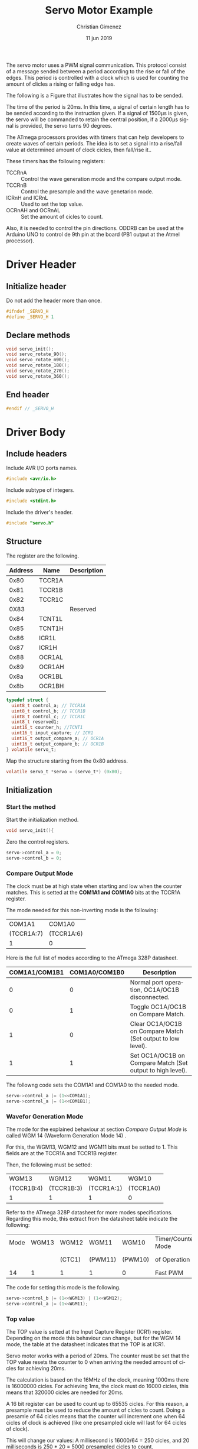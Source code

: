 The servo motor uses a PWM signal communication. This protocol consist of a message sended between a period according to the rise or fall of the edges. This period is controlled with a clock which is used for counting the amount of clicles a rising or falling edge has.

The following is a Figure that illustrates how the signal has to be sended.

[[file:Sinais_controle_servomotor.JPG]]

The time of the period is 20ms. In this time, a signal of certain length has to be sended according to the instruction given. If a signal of 1500\mu{}s is given, the servo will be commanded to retain the central position, if a 2000\mu{}s signal is provided, the servo turns 90 degrees.

The ATmega processors provides with timers that can help developers to create waves of certain periods. The idea is to set a signal into a rise/fall value at determined amount of clock cicles, then fall/rise it..

These timers has the following registers:

- TCCRnA :: Control the wave generation mode and the compare output mode.
- TCCRnB :: Control the presample and the wave genetarion mode.
- ICRnH and ICRnL :: Used to set the top value.
- OCRnAH and OCRnAL :: Set the amount of cicles to count.

Also, it is needed to control the pin directions. ODDRB can be used at the Arduino UNO to control de 9th pin at the board (PB1 output at the Atmel processor). 

* Driver Header
:PROPERTIES:
:header-args: :tangle servo.h :comments no :padline yes
:END:

** Initialize header
Do not add the header more than once.

#+BEGIN_SRC c
#ifndef _SERVO_H
#define _SERVO_H 1
#+END_SRC

** Declare methods

#+BEGIN_SRC c
void servo_init();
void servo_rotate_90();
void servo_rotate_m90();
void servo_rotate_180();
void servo_rotate_270();
void servo_rotate_360();
#+END_SRC

** End header
#+BEGIN_SRC c
#endif // _SERVO_H
#+END_SRC


* Driver Body
:PROPERTIES:
:header-args: :tangle servo.c :comments no :padline yes
:END:

** Include headers
Include AVR I/O ports names.

#+BEGIN_SRC c
#include <avr/io.h>
#+END_SRC

Include subtype of integers.

#+BEGIN_SRC c
#include <stdint.h>
#+END_SRC

Include the driver's header.

#+BEGIN_SRC c
#include "servo.h"
#+END_SRC

** Structure
The register are the following.

|---------+--------+-------------|
| Address | Name   | Description |
|---------+--------+-------------|
|    0x80 | TCCR1A |             |
|    0x81 | TCCR1B |             |
|    0x82 | TCCR1C |             |
|    0X83 |        | Reserved    |
|    0x84 | TCNT1L |             |
|    0x85 | TCNT1H |             |
|    0x86 | ICR1L  |             |
|    0x87 | ICR1H  |             |
|    0x88 | OCR1AL |             |
|    0x89 | OCR1AH |             |
|    0x8a | OCR1BL |             |
|    0x8b | OCR1BH |             |
|---------+--------+-------------|

#+BEGIN_SRC c
typedef struct {
  uint8_t control_a; // TCCR1A
  uint8_t control_b; // TCCR1B
  uint8_t control_c; // TCCR1C
  uint8_t reserved1; 
  uint16_t counter_h; //TCNT1
  uint16_t input_capture; // ICR1
  uint16_t output_compare_a; // OCR1A
  uint16_t output_compare_b; // OCR1B
} volatile servo_t;
#+END_SRC

Map the structure starting from the 0x80 address.

#+BEGIN_SRC c
  volatile servo_t *servo = (servo_t*) (0x80);
#+END_SRC

** Initialization

*** Start the method
Start the initialization method.

#+BEGIN_SRC c
void servo_init(){
#+END_SRC

Zero the control registers.

#+BEGIN_SRC c
servo->control_a = 0;
servo->control_b = 0;
#+END_SRC


*** Compare Output Mode
The clock must be at high state when starting and low when the counter matches. This is setted at the *COM1A1 and COM1A0* bits at the TCCR1A register.

The mode needed for this non-inverting mode is the following:

|------------+------------|
| COM1A1     | COM1A0     |
| (TCCR1A:7) | (TCCR1A:6) |
|------------+------------|
| 1          | 0          |
|------------+------------|

Here is the full list of modes according to the ATmega 328P datasheet.

|---------------+---------------+-------------------------------------------------------------|
| COM1A1/COM1B1 | COM1A0/COM1B0 | Description                                                 |
|---------------+---------------+-------------------------------------------------------------|
|             0 |             0 | Normal port operation, OC1A/OC1B disconnected.              |
|             0 |             1 | Toggle OC1A/OC1B on Compare Match.                          |
|             1 |             0 | Clear OC1A/OC1B on Compare Match (Set output to low level). |
|             1 |             1 | Set OC1A/OC1B on Compare Match (Set output to high level).  |
|---------------+---------------+-------------------------------------------------------------|

The followng code sets the COM1A1 and COM1A0 to the needed mode.

#+BEGIN_SRC c
servo->control_a |= (1<<COM1A1);
servo->control_a |= (1<<COM1B1);
#+END_SRC

*** Wavefor Generation Mode
The mode for the explained behaviour at section [[*Compare Output Mode][Compare Output Mode]] is called WGM 14 (Waveform Generation Mode 14) . 

For this, the WGM13, WGM12 and WGM11 bits must be setted to 1. This fields are at the TCCR1A and TCCR1B register.

Then, the following must be setted:

|------------+------------+------------+-----------|
| WGM13      | WGM12      | WGM11      | WGM10     |
| (TCCR1B:4) | (TCCR1B:3) | (TCCR1A:1) | (TCCR1A0) |
|------------+------------+------------+-----------|
| 1          | 1          | 1          | 0         |
|------------+------------+------------+-----------|

Refer to the ATmega 328P datasheet for more modes specifications. Regarding this mode, this extract from the datasheet table indicate the following:

|------+-------+--------+---------+---------+--------------------+------+-----------+------------|
| Mode | WGM13 | WGM12  | WGM11   | WGM10   | Timer/Counter Mode | TOP  | Update of | TOV1 flagn |
|      |       | (CTC1) | (PWM11) | (PWM10) | of Operation       |      | OCR1x at  | set on     |
|------+-------+--------+---------+---------+--------------------+------+-----------+------------|
|   14 |     1 | 1      | 1       | 0       | Fast PWM           | ICR1 | BOTTOM    | TOP        |
|------+-------+--------+---------+---------+--------------------+------+-----------+------------|


The code for setting this mode is the following.

#+BEGIN_SRC c
servo->control_b |= (1<<WGM13) | (1<<WGM12);
servo->control_a |= (1<<WGM11);
#+END_SRC

*** Top value
The TOP value is setted at the Input Capture Register (ICR1) register. Depending on the mode this behaviour can change, but for the WGM 14 mode, the table at the datasheet indicates that the TOP is at ICR1.

Servo motor works with a period of 20ms. The counter must be set that the TOP value resets the counter to 0 when arriving the needed amount of cicles for achieving 20ms.

The calculation is based on the 16MHz of the clock, meaning 1000ms there is 16000000 cicles. For achieving 1ms, the clock must do 16000 cicles, this means that 320000 cicles are needed for 20ms.

A 16 bit register can be used to count up to 65535 cicles. For this reason, a presample must be used to reduce the amount of cicles to count. Doing a presamle of 64 cicles means that the counter will increment one when 64 cicles of clock is achieved (like one presampled cicle will last for 64 cicles of clock).

This will change our values: A millisecond is 16000/64 = 250 cicles, and 20 milliseconds is 250 * 20 = 5000 presampled cicles to count.

#+BEGIN_SRC c
servo->input_capture = 4999;
#+END_SRC

*** Presample
The presample is setted at the TCCR1B register on the CS12, CS11 and CS10 bits.

The following value will set the presample at 1/64 cicles.

|------------+------------+------------|
| CS12       | CS11       | CS10       |
| (TCCR1B:2) | (TCCR1B:1) | (TCCR1B:0) |
|------------+------------+------------|
| 0          | 1          | 1          |
|------------+------------+------------|

#+BEGIN_SRC c
servo->control_b |= (0<<CS12) | (1<<CS11) | (1<<CS10);
#+END_SRC

*** Set Pin Direction
The 9th pin at the Arduino UNO board is at the PB1 output of the Atmel processor. The direction for this port is controlled at the DDRB register at the first bit. Setting it to 1 means it will be used as an output port.

#+BEGIN_SRC c
volatile uint8_t *ddb = (uint8_t*) (0x24);
*ddb |= (1<<DDB1);
#+END_SRC



*** End function
#+BEGIN_SRC c
} // servo_init
#+END_SRC

** Rotate 90
Moving the servo motor requires to set the OCR1A 16-bit register with a value that the counter can use to follow the 1ms, 1.5ms or 2ms for -90, 0, 90 degrees movement respectivelly.

Considering that 16000/64 = 250 cicles are needed for a millisecond, then 1.5 milliseconds is 250+250/2 = 375 cicles and 2ms is 500 cicles.

First, declare the function.

#+BEGIN_SRC c
void servo_rotate_90(){
#+END_SRC

For rotating 90°, 500 cicles (2ms) is needed. This code will set the OCR1A register into 500 cicles. 

#+BEGIN_SRC c
servo->output_compare_a = 500;
#+END_SRC

End the function.

#+BEGIN_SRC c
} // servo_rotate_90
#+END_SRC

** Rotate -90
Same as before. 

#+BEGIN_SRC c
void servo_rotate_m90(){
  servo->output_compare_a = 250;
}
#+END_SRC

** Rotate 180

#+BEGIN_SRC c
void servo_rotate_180(){
 servo->output_compare_a = 750;
}
void servo_rotate_m180(){
  servo->output_compare_a = 150;
}
#+END_SRC

* Main file
:PROPERTIES:
:header-args: :comments no :padline yes :tangle main.c
:END:

Include the servo driver explained above.

#+BEGIN_SRC c
#include "servo.h"
#include <avr/io.h>
#+END_SRC

Use the led to indicate that the servo is waiting.

#+BEGIN_SRC c
volatile uint8_t *ddb = (uint8_t*) (0x24);
volatile uint8_t *portb = (uint8_t*) (0x25);
#+END_SRC

Start the main function.

#+BEGIN_SRC c
void main(){
#+END_SRC

Set the 5th led to output.

#+BEGIN_SRC c
*ddb |= (1<<DDB5);
*portb &= 0b11011111;
#+END_SRC


Initialize the servo driver.

#+BEGIN_SRC c
servo_init();
#+END_SRC

Rotate 90 degrees.

#+BEGIN_SRC c
for (;;){
  *portb |= (1<<PORTB5);
  servo_rotate_90();
  for (unsigned long i=0; i < 1000000; i++);
  *portb &= 0b11011111;
  servo_rotate_m90();
  for (unsigned long i=0; i < 1000000; i++);
  servo_rotate_180();
  for (unsigned long i=0; i < 1000000; i++);
  servo_rotate_m180();
  for (unsigned long i=0; i < 1000000; i++);
  }
#+END_SRC

End the main function.

#+BEGIN_SRC c
} // main
#+END_SRC




* Meta     :noexport:

  # ----------------------------------------------------------------------
  #+TITLE:  Servo Motor Example
  #+AUTHOR: Christian Gimenez
  #+DATE:   11 jun 2019
  #+EMAIL:
  #+DESCRIPTION: 
  #+KEYWORDS: 

  #+STARTUP: inlineimages hidestars content hideblocks entitiespretty indent fninline latexpreview
  #+TODO: TODO(t!) CURRENT(c!) PAUSED(p!) | DONE(d!) CANCELED(C!@)
  #+OPTIONS:   H:3 num:t toc:t \n:nil @:t ::t |:t ^:{} -:t f:t *:t <:t
  #+OPTIONS:   TeX:t LaTeX:t skip:nil d:nil todo:t pri:nil tags:not-in-toc tex:imagemagick
  #+LINK_UP:   
  #+LINK_HOME: 
  #+XSLT:

  # -- HTML Export
  #+INFOJS_OPT: view:info toc:t ftoc:t ltoc:t mouse:underline buttons:t path:libs/org-info.js
  #+EXPORT_SELECT_TAGS: export
  #+EXPORT_EXCLUDE_TAGS: noexport
  #+HTML_LINK_UP: index.html
  #+HTML_LINK_HOME: index.html

  # -- For ox-twbs or HTML Export
  #+HTML_HEAD: <link href="libs/bootstrap.min.css" rel="stylesheet">
  #+HTML_HEAD: <script src="libs/jquery.min.js"></script> 
  #+HTML_HEAD: <script src="libs/bootstrap.min.js"></script>
  #+LANGUAGE: en

  # Local Variables:
  # org-hide-emphasis-markers: t
  # org-use-sub-superscripts: "{}"
  # fill-column: 80
  # visual-line-fringe-indicators: t
  # ispell-local-dictionary: "british"
  # End:
